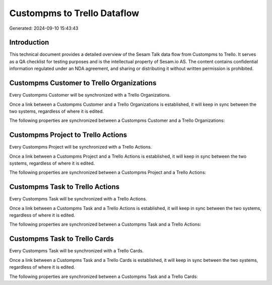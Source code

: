 ============================
Custompms to Trello Dataflow
============================

Generated: 2024-09-10 15:43:43

Introduction
------------

This technical document provides a detailed overview of the Sesam Talk data flow from Custompms to Trello. It serves as a QA checklist for testing purposes and is the intellectual property of Sesam.io AS. The content contains confidential information regulated under an NDA agreement, and sharing or distributing it without written permission is prohibited.

Custompms Customer to Trello Organizations
------------------------------------------
Every Custompms Customer will be synchronized with a Trello Organizations.

Once a link between a Custompms Customer and a Trello Organizations is established, it will keep in sync between the two systems, regardless of where it is edited.

The following properties are synchronized between a Custompms Customer and a Trello Organizations:

.. list-table::
   :header-rows: 1

   * - Custompms Customer Property
     - Trello Organizations Property
     - Trello Data Type


Custompms Project to Trello Actions
-----------------------------------
Every Custompms Project will be synchronized with a Trello Actions.

Once a link between a Custompms Project and a Trello Actions is established, it will keep in sync between the two systems, regardless of where it is edited.

The following properties are synchronized between a Custompms Project and a Trello Actions:

.. list-table::
   :header-rows: 1

   * - Custompms Project Property
     - Trello Actions Property
     - Trello Data Type


Custompms Task to Trello Actions
--------------------------------
Every Custompms Task will be synchronized with a Trello Actions.

Once a link between a Custompms Task and a Trello Actions is established, it will keep in sync between the two systems, regardless of where it is edited.

The following properties are synchronized between a Custompms Task and a Trello Actions:

.. list-table::
   :header-rows: 1

   * - Custompms Task Property
     - Trello Actions Property
     - Trello Data Type


Custompms Task to Trello Cards
------------------------------
Every Custompms Task will be synchronized with a Trello Cards.

Once a link between a Custompms Task and a Trello Cards is established, it will keep in sync between the two systems, regardless of where it is edited.

The following properties are synchronized between a Custompms Task and a Trello Cards:

.. list-table::
   :header-rows: 1

   * - Custompms Task Property
     - Trello Cards Property
     - Trello Data Type

